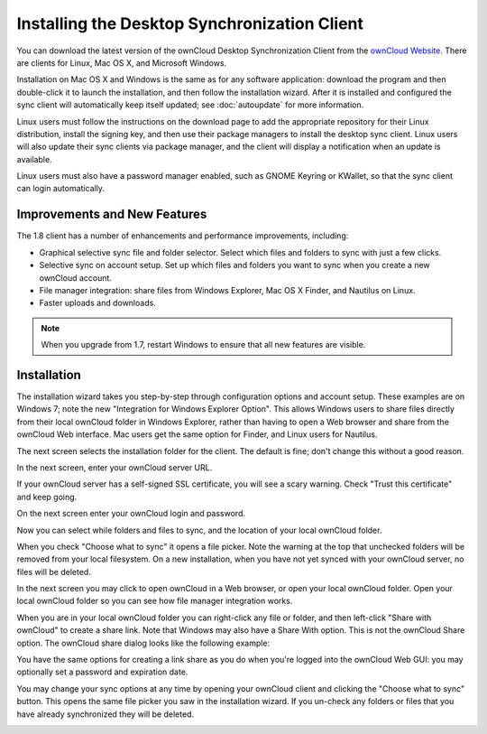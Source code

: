 =============================================
Installing the Desktop Synchronization Client
=============================================

You can download the  latest version of the ownCloud Desktop Synchronization 
Client from the `ownCloud Website <https://owncloud.org/install/#desktop>`_. 
There are clients for Linux, Mac OS X, and Microsoft Windows.

Installation on Mac OS X and Windows is the same as for any software 
application: download the program and then double-click it to launch the 
installation, and then follow the installation wizard. After it is installed and 
configured the sync client will automatically keep itself updated; see 
:doc:`autoupdate` for more information.

Linux users must follow the instructions on the download page to add the 
appropriate repository for their Linux distribution, install the signing key, 
and then use their package managers to install the desktop sync client. Linux 
users will also update their sync clients via package manager, and the client 
will display a notification when an update is available.

Linux users must also have a password manager enabled, such as GNOME Keyring or
KWallet, so that the sync client can login automatically.

Improvements and New Features
-----------------------------

The 1.8 client has a number of enhancements and performance improvements, 
including:

* Graphical selective sync file and folder selector. Select which files and 
  folders to sync with just a few clicks.
* Selective sync on account setup. Set up which files and folders you want to 
  sync when you create a new ownCloud account.
* File manager integration: share files from Windows Explorer, Mac OS X Finder, 
  and Nautilus on Linux.
* Faster uploads and downloads.

.. note:: When you upgrade from 1.7, restart Windows to ensure that all new 
   features are visible.

Installation
------------

The installation wizard takes you step-by-step through configuration options and 
account setup. These examples are on Windows 7; note the new "Integration for 
Windows Explorer Option". This allows Windows users to share files directly 
from their local ownCloud folder in Windows Explorer, rather than having to 
open a Web browser and share from the ownCloud Web interface. Mac users get the 
same option for Finder, and Linux users for Nautilus. 

.. image:: images/client1.png

The next screen selects the installation folder for the client. The default is 
fine; don't change this without a good reason.

.. image:: images/client2.png

In the next screen, enter your ownCloud server URL.

.. image:: images/client3.png

If your ownCloud server has a self-signed SSL certificate, you will see a scary 
warning. Check "Trust this certificate" and keep going.

.. image:: images/client4.png

On the next screen enter your ownCloud login and password.

.. image:: images/client5.png

Now you can select while folders and files to sync, and the location of your 
local ownCloud folder.

.. image:: images/client6.png

When you check "Choose what to sync" it opens a file picker. Note the warning 
at the top that unchecked folders will be removed from your local filesystem. 
On a new installation, when you have not yet synced with your ownCloud server, 
no files will be deleted.

.. image:: images/client7.png

In the next screen you may click to open ownCloud in a Web browser, or open 
your local ownCloud folder. Open your local ownCloud folder so you can see how 
file manager integration works.

.. image:: images/client8.png

When you are in your local ownCloud folder you can right-click any file or 
folder, and then left-click "Share with ownCloud" to create a share link. Note that Windows
may also have a Share With option. This is not the ownCloud Share option. The 
ownCloud share dialog looks like the following example:

.. image:: images/client9.png

You have the same options for creating a link share as you do when you're 
logged into the ownCloud Web GUI: you may optionally set a password and 
expiration date.

.. image:: images/client10.png

You may change your sync options at any time by opening your ownCloud client 
and clicking the "Choose what to sync" button. This opens the same file picker 
you saw in the installation wizard. If you un-check any folders or files that 
you have already synchronized they will be deleted.

.. image:: images/client11.png
